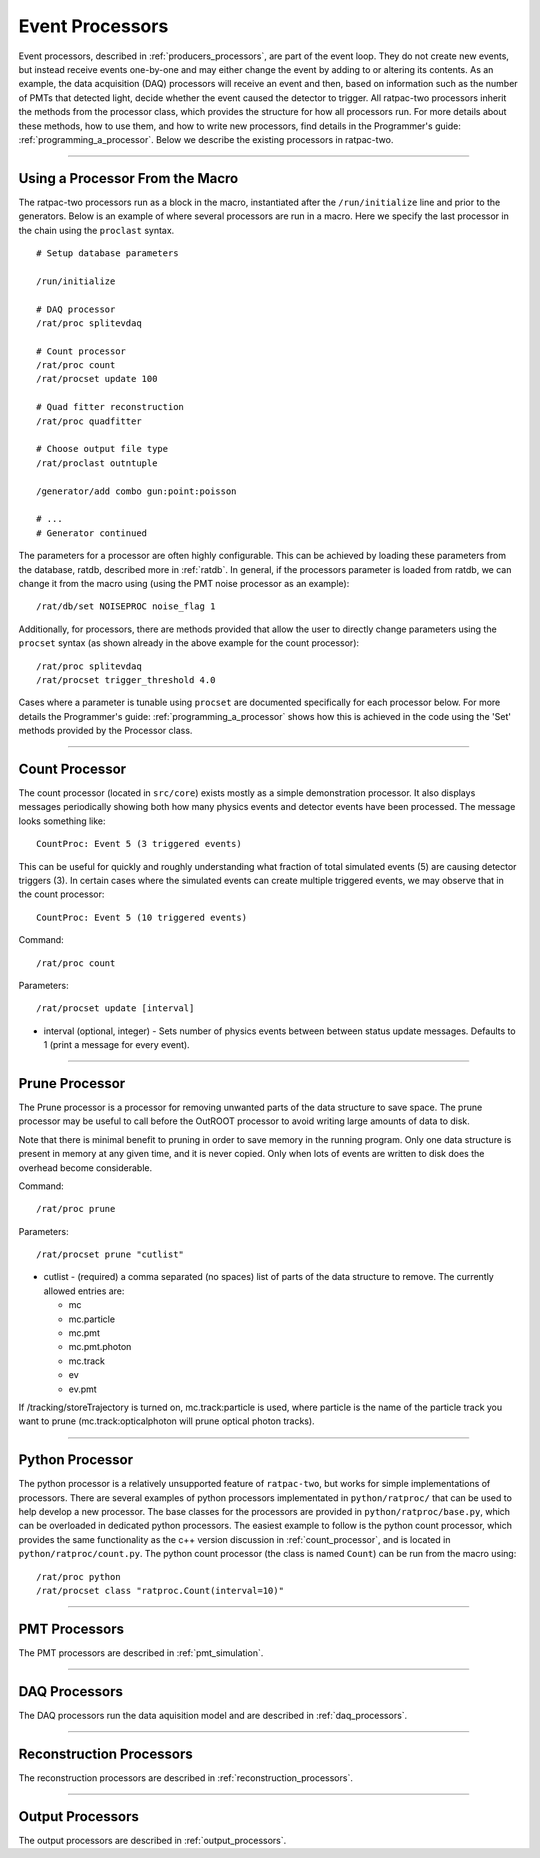 .. _processors:

Event Processors
----------------

Event processors, described in :ref:`producers_processors`, are part of the event loop. They do not create new events, but instead receive events one-by-one and may either change the event by adding to or altering its contents. As an example, the data acquisition (DAQ) processors will receive an event and then, based on information such as the number of PMTs that detected light, decide whether the event caused the detector to trigger. All ratpac-two processors inherit the methods from the processor class, which provides the structure for how all processors run. For more details about these methods, how to use them, and how to write new processors, find details in the Programmer's guide: :ref:`programming_a_processor`. Below we describe the existing processors in ratpac-two.

----------------------

.. _using_a_processor_from_the_macro:

Using a Processor From the Macro
````````````````````````````````

The ratpac-two processors run as a block in the macro, instantiated after the ``/run/initialize`` line and prior to the generators. Below is an example of where several processors are run in a macro. Here we specify the last processor in the chain using the ``proclast`` syntax.

::

        # Setup database parameters

        /run/initialize

        # DAQ processor
        /rat/proc splitevdaq

        # Count processor
        /rat/proc count
        /rat/procset update 100

        # Quad fitter reconstruction
        /rat/proc quadfitter

        # Choose output file type
        /rat/proclast outntuple

        /generator/add combo gun:point:poisson

        # ... 
        # Generator continued


The parameters for a processor are often highly configurable. This can be achieved by loading these parameters from the database, ratdb, described more in :ref:`ratdb`. In general, if the processors parameter is loaded from ratdb, we can change it from the macro using (using the PMT noise processor as an example): 

::

        /rat/db/set NOISEPROC noise_flag 1

Additionally, for processors, there are methods provided that allow the user to directly change parameters using the ``procset`` syntax (as shown already in the above example for the count processor):

::

        /rat/proc splitevdaq
        /rat/procset trigger_threshold 4.0

Cases where a parameter is tunable using ``procset`` are documented specifically for each processor below. For more details the Programmer's guide: :ref:`programming_a_processor` shows how this is achieved in the code using the 'Set' methods provided by the Processor class.

----------------------

.. _count_processor:

Count Processor
```````````````
The count processor (located in ``src/core``) exists mostly as a simple demonstration processor.  It also displays messages periodically showing both how many physics events and detector events have been processed. The message looks something like::

    CountProc: Event 5 (3 triggered events)

This can be useful for quickly and roughly understanding what fraction of total simulated events (5) are causing detector triggers (3). In certain cases where the simulated events can create multiple triggered events, we may observe that in the count processor::

    CountProc: Event 5 (10 triggered events)

Command:
::

    /rat/proc count

Parameters:
::

    /rat/procset update [interval]

* interval (optional, integer) - Sets number of physics events between between
  status update messages.  Defaults to 1 (print a message for every event).

----------------------

.. _prune_proc:

Prune Processor
```````````````
The Prune processor is a processor for removing unwanted parts of the data structure to save space. The prune processor may be useful to call before the OutROOT processor to avoid writing large amounts of data to disk.

Note that there is minimal benefit to pruning in order to save memory in the running program.  Only one data structure is present in memory at any given time, and it is never copied.  Only when lots of events are written to disk does the overhead become considerable.

Command:
::

    /rat/proc prune


Parameters:
::

    /rat/procset prune "cutlist"

* cutlist - (required) a comma separated (no spaces) list of parts of the data
  structure to remove. The currently allowed entries are:

  * mc
  * mc.particle
  * mc.pmt
  * mc.pmt.photon
  * mc.track
  * ev
  * ev.pmt

If /tracking/storeTrajectory is turned on, mc.track:particle is used, where particle is the name of the particle track you want to prune (mc.track:opticalphoton will prune optical photon tracks).

----------------------

.. _python:

Python Processor
````````````````

The python processor is a relatively unsupported feature of ``ratpac-two``, but works for simple implementations of processors. There are several examples of python processors implementated in ``python/ratproc/`` that can be used to help develop a new processor. The base classes for the processors are provided in ``python/ratproc/base.py``, which can be overloaded in dedicated python processors. The easiest example to follow is the python count processor, which provides the same functionality as the c++ version discussion in :ref:`count_processor`, and is located in ``python/ratproc/count.py``. The python count processor (the class is named ``Count``) can be run from the macro using::

/rat/proc python
/rat/procset class "ratproc.Count(interval=10)"

----------------------

.. _pmt:

PMT Processors
``````````````

The PMT processors are described in :ref:`pmt_simulation`.

----------------------

.. _daq:

DAQ Processors
``````````````

The DAQ processors run the data aquisition model and are described in :ref:`daq_processors`.

----------------------

.. _recon:

Reconstruction Processors
`````````````````````````

The reconstruction processors are described in :ref:`reconstruction_processors`.

----------------------

.. _output:

Output Processors
`````````````````

The output processors are described in :ref:`output_processors`.


